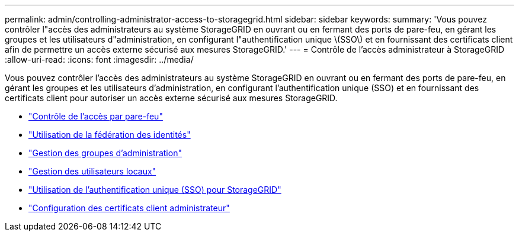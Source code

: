 ---
permalink: admin/controlling-administrator-access-to-storagegrid.html 
sidebar: sidebar 
keywords:  
summary: 'Vous pouvez contrôler l"accès des administrateurs au système StorageGRID en ouvrant ou en fermant des ports de pare-feu, en gérant les groupes et les utilisateurs d"administration, en configurant l"authentification unique \(SSO\) et en fournissant des certificats client afin de permettre un accès externe sécurisé aux mesures StorageGRID.' 
---
= Contrôle de l'accès administrateur à StorageGRID
:allow-uri-read: 
:icons: font
:imagesdir: ../media/


[role="lead"]
Vous pouvez contrôler l'accès des administrateurs au système StorageGRID en ouvrant ou en fermant des ports de pare-feu, en gérant les groupes et les utilisateurs d'administration, en configurant l'authentification unique (SSO) et en fournissant des certificats client pour autoriser un accès externe sécurisé aux mesures StorageGRID.

* link:controlling-access-through-firewalls.html["Contrôle de l'accès par pare-feu"]
* link:using-identity-federation.html["Utilisation de la fédération des identités"]
* link:managing-admin-groups.html["Gestion des groupes d'administration"]
* link:managing-local-users.html["Gestion des utilisateurs locaux"]
* link:using-single-sign-on.html["Utilisation de l'authentification unique (SSO) pour StorageGRID"]
* link:configuring-administrator-client-certificates.html["Configuration des certificats client administrateur"]

